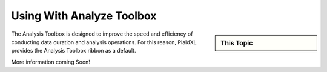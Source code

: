 .. sectionauthor:: Genova Morel <genova.morel@tartansolutions.com>
.. sectionauthor:: Paul Morel <paul.morel@tartansolutions.com>

Using With Analyze Toolbox
=============================

.. sidebar:: This Topic

   .. contents::
      :local:

   .. toctree::
      :maxdepth: 1
      :includehidden:
      :glob:

  

The Analysis Toolbox is designed to improve the speed and efficiency of conducting data curation and analysis operations. For this reason, PlaidXL provides the Analysis Toolbox ribbon as a default. 



More information coming Soon!
